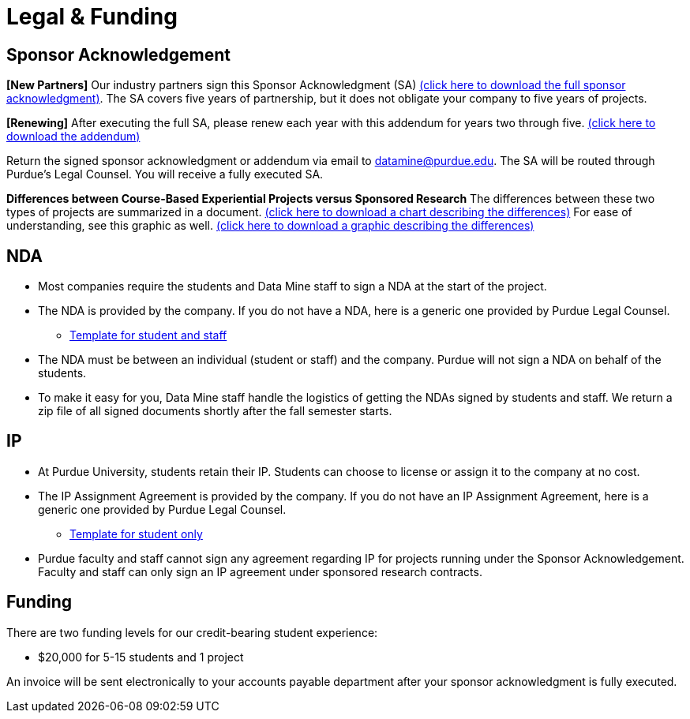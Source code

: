 = Legal & Funding 

== Sponsor Acknowledgement

*[New Partners]* Our industry partners sign this Sponsor Acknowledgment (SA) xref:attachment$sponsoracknowledgment.docx[(click here to download the full sponsor acknowledgment)]. The SA covers five years of partnership, but it does not obligate your company to five years of projects. 

*[Renewing]* After executing the full SA, please renew each year with this addendum for years two through five. xref:attachment$addendum.docx[(click here to download the addendum)]

Return the signed sponsor acknowledgment or addendum via email to datamine@purdue.edu. The SA will be routed through Purdue's Legal Counsel. You will receive a fully executed SA. 

*Differences between Course-Based Experiential Projects versus Sponsored Research* The differences between these two types of projects are summarized in a document. xref:attachment$Contracting-And-IP-The-Data-Mine.docx[(click here to download a chart describing the differences)]  For ease of understanding, see this graphic as well.  xref:attachment$Exp-VS-SPS-Reference-Guide.png[(click here to download a graphic describing the differences)]


== NDA
• Most companies require the students and Data Mine staff to sign a NDA at
the start of the project.
• The NDA is provided by the company. If you do not have a NDA, here is a generic one provided by Purdue Legal Counsel. 
** xref:attachment$Purdue_Template_NDA.docx[Template for student and staff]
• The NDA must be between an individual (student or staff) and the company. Purdue will not sign a NDA on behalf of the students. 
• To make it easy for you, Data Mine staff handle the logistics of getting the NDAs signed by students and staff. We return a zip file of all signed documents shortly after the fall semester starts. 

== IP
• At Purdue University, students retain their IP. Students can choose to license or assign it to the company at no cost.
• The IP Assignment Agreement is provided by the company. If you do not have an IP Assignment Agreement, here is a generic one provided by Purdue Legal Counsel.
** xref:attachment$Student_NDA_with_ Sponsor_2023.docx[Template for student only]
• Purdue faculty and staff cannot sign any agreement regarding IP for projects running under the Sponsor Acknowledgement. Faculty and staff can only sign an IP agreement under sponsored research contracts. 

== Funding
There are two funding levels for our credit-bearing student experience: 

* $20,000 for 5-15 students and 1 project

An invoice will be sent electronically to your accounts payable department after your sponsor acknowledgment is fully executed.

